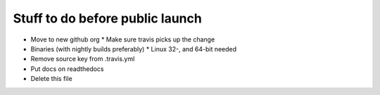 Stuff to do before public launch
================================

* Move to new github org
  * Make sure travis picks up the change
* Binaries (with nightly builds preferably)
  * Linux 32-, and 64-bit needed
* Remove source key from .travis.yml
* Put docs on readthedocs
* Delete this file
